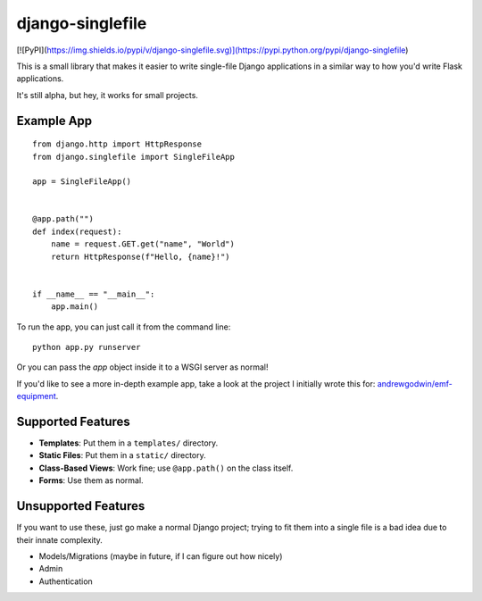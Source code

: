 django-singlefile
=================

[![PyPI](https://img.shields.io/pypi/v/django-singlefile.svg)](https://pypi.python.org/pypi/django-singlefile)

This is a small library that makes it easier to write single-file Django
applications in a similar way to how you'd write Flask applications.

It's still alpha, but hey, it works for small projects.


Example App
-----------

::

    from django.http import HttpResponse
    from django.singlefile import SingleFileApp

    app = SingleFileApp()


    @app.path("")
    def index(request):
        name = request.GET.get("name", "World")
        return HttpResponse(f"Hello, {name}!")


    if __name__ == "__main__":
        app.main()


To run the app, you can just call it from the command line::

    python app.py runserver

Or you can pass the `app` object inside it to a WSGI server as normal!

If you'd like to see a more in-depth example app, take a look at the project
I initially wrote this for: `andrewgodwin/emf-equipment <https://github.com/andrewgodwin/emf-equipment/>`_.


Supported Features
------------------

* **Templates**: Put them in a ``templates/`` directory.
* **Static Files**: Put them in a ``static/`` directory.
* **Class-Based Views**: Work fine; use ``@app.path()`` on the class itself.
* **Forms**: Use them as normal.

Unsupported Features
--------------------

If you want to use these, just go make a normal Django project; trying to fit
them into a single file is a bad idea due to their innate complexity.

* Models/Migrations (maybe in future, if I can figure out how nicely)
* Admin
* Authentication
